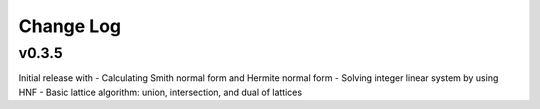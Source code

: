 Change Log
==========

v0.3.5
------
Initial release with
- Calculating Smith normal form and Hermite normal form
- Solving integer linear system by using HNF
- Basic lattice algorithm: union, intersection, and dual of lattices
